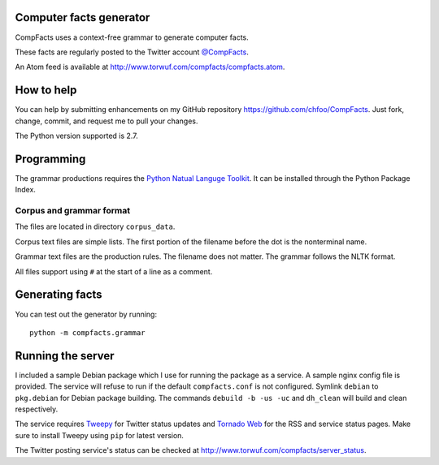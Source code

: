 Computer facts generator
========================

CompFacts uses a context-free grammar to generate computer facts.

These facts are regularly posted to the Twitter account
`@CompFacts <https://twitter.com/CompFacts>`_.

An Atom feed is available at
`<http://www.torwuf.com/compfacts/compfacts.atom>`_.


How to help
===========

You can help by submitting enhancements on my GitHub repository
`<https://github.com/chfoo/CompFacts>`_. Just fork, change, commit, and
request me to pull your changes.

The Python version supported is 2.7.


Programming
===========

The grammar productions requires the `Python Natual Languge Toolkit
<http://nltk.org>`_. It can be installed through the Python Package Index.


Corpus and grammar format
+++++++++++++++++++++++++

The files are located in directory ``corpus_data``.

Corpus text files are simple lists. The first portion of the filename
before the dot is the nonterminal name.

Grammar text files are the production rules. The filename does not
matter. The grammar follows the NLTK format.

All files support using ``#`` at the start of a line as a comment.


Generating facts
================

You can test out the generator by running::

    python -m compfacts.grammar


Running the server
==================

I included a sample Debian package which I use for running the package as a service.
A sample nginx config file is provided. The service
will refuse to run if the default ``compfacts.conf`` is not configured.
Symlink ``debian`` to ``pkg.debian`` for Debian package building.
The commands ``debuild -b -us -uc`` and ``dh_clean`` will build and clean
respectively.

The service requires `Tweepy <https://github.com/tweepy/tweepy>`_ for
Twitter status updates and 
`Tornado Web <http://tornadoweb.org>`_ for the RSS and service status pages.
Make sure to install Tweepy using ``pip`` for latest version.

The Twitter posting service's status can be checked at
`<http://www.torwuf.com/compfacts/server_status>`_.
